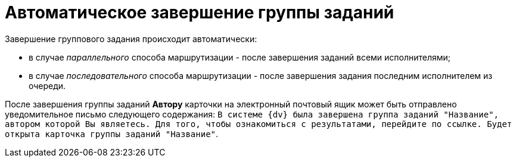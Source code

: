 = Автоматическое завершение группы заданий

Завершение группового задания происходит автоматически:

* в случае [.keyword .parmname]_параллельного_ способа маршрутизации - после завершения заданий всеми исполнителями;
* в случае [.keyword .parmname]_последовательного_ способа маршрутизации - после завершения задания последним исполнителем из очереди.

После завершения группы заданий *Автору* карточки на электронный почтовый ящик может быть отправлено уведомительное письмо следующего содержания: `В системе {dv} была завершена группа заданий "Название",                     автором которой Вы являетесь. Для того, чтобы ознакомиться с результатами,                     перейдите по ссылке. Будет открыта карточка группы заданий                     "Название"`.

